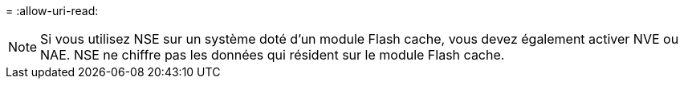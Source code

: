 = 
:allow-uri-read: 



NOTE: Si vous utilisez NSE sur un système doté d'un module Flash cache, vous devez également activer NVE ou NAE. NSE ne chiffre pas les données qui résident sur le module Flash cache.
